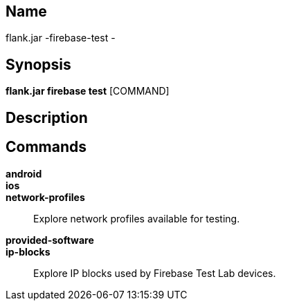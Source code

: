 // tag::picocli-generated-full-manpage[]

// tag::picocli-generated-man-section-name[]
== Name

flank.jar
-firebase-test - 

// end::picocli-generated-man-section-name[]

// tag::picocli-generated-man-section-synopsis[]
== Synopsis

*flank.jar
 firebase test* [COMMAND]

// end::picocli-generated-man-section-synopsis[]

// tag::picocli-generated-man-section-description[]
== Description



// end::picocli-generated-man-section-description[]

// tag::picocli-generated-man-section-commands[]
== Commands

*android*::
  

*ios*::
  

*network-profiles*::
  Explore network profiles available for testing.

*provided-software*::
  

*ip-blocks*::
  Explore IP blocks used by Firebase Test Lab devices.

// end::picocli-generated-man-section-commands[]

// end::picocli-generated-full-manpage[]